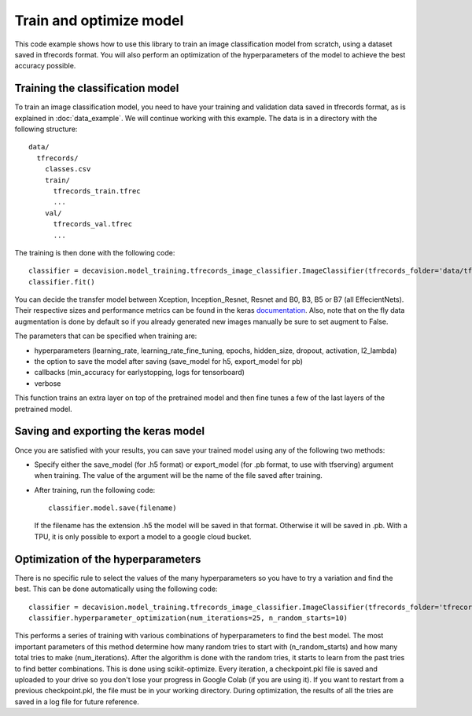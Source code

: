Train and optimize model
==========================

This code example shows how to use this library to train an image classification model from scratch, using a dataset saved in tfrecords format.
You will also perform an optimization of the hyperparameters of the model to achieve the best accuracy possible.

Training the classification model
----------------------------------

To train an image classification model, you need to have your training and validation data saved in tfrecords format, as is explained in 
:doc:`data_example`. We will continue working with this example. The data is in a directory with the following structure::

  data/
    tfrecords/
      classes.csv
      train/
        tfrecords_train.tfrec
        ...
      val/
        tfrecords_val.tfrec
        ...

The training is then done with the following code::

  classifier = decavision.model_training.tfrecords_image_classifier.ImageClassifier(tfrecords_folder='data/tfrecords', batch_size=16, transfer_model='B3')
  classifier.fit()
 
You can decide the transfer model between Xception, Inception_Resnet, Resnet and B0, B3, B5 or B7 (all EffecientNets). Their respective 
sizes and performance metrics can be found in the keras `documentation <https://keras.io/api/applications/>`_. Also, note that on the fly data augmentation is done by default so if you already generated new images manually be sure to set augment to False.

The parameters that can be specified when training are:

* hyperparameters (learning_rate, learning_rate_fine_tuning, epochs, hidden_size, dropout, activation, l2_lambda)
* the option to save the model after saving (save_model for h5, export_model for pb)
* callbacks (min_accuracy for earlystopping, logs for tensorboard)
* verbose

This function trains an extra layer on top of the pretrained model and then fine tunes a few of the last layers of the pretrained model.

Saving and exporting the keras model
-------------------------------------

Once you are satisfied with your results, you can save your trained model using any of the following two methods:

* Specify either the save_model (for .h5 format) or export_model (for .pb format, to use with tfserving) argument when training. 
  The value of the argument will be the name of the file saved after training.
* After training, run the following code::

    classifier.model.save(filename)

  If the filename has the extension .h5 the model will be saved in that format. Otherwise it will be saved in .pb. With a TPU, 
  it is only possible to export a model to a google cloud bucket.


Optimization of the hyperparameters
------------------------------------

There is no specific rule to select the values of the many hyperparameters so you have to try a variation and find the best. 
This can be done automatically using the following code::

  classifier = decavision.model_training.tfrecords_image_classifier.ImageClassifier(tfrecords_folder='tfrecords', batch_size=16, transfer_model='B3')
  classifier.hyperparameter_optimization(num_iterations=25, n_random_starts=10)

This performs a series of training with various combinations of hyperparameters to find the best model. The most important parameters of 
this method determine how many random tries to start with (n_random_starts) and how many total tries to make (num_iterations). After 
the algorithm is done with the random tries, it starts to learn from the past tries to find better combinations. This is done using 
scikit-optimize. Every iteration, a checkpoint.pkl file is saved and uploaded to your drive so you don't lose your progress in 
Google Colab (if you are using it). If you want to restart from a previous checkpoint.pkl, the file must be in your working directory.
During optimization, the results of all the tries are saved in a log file for future reference.
